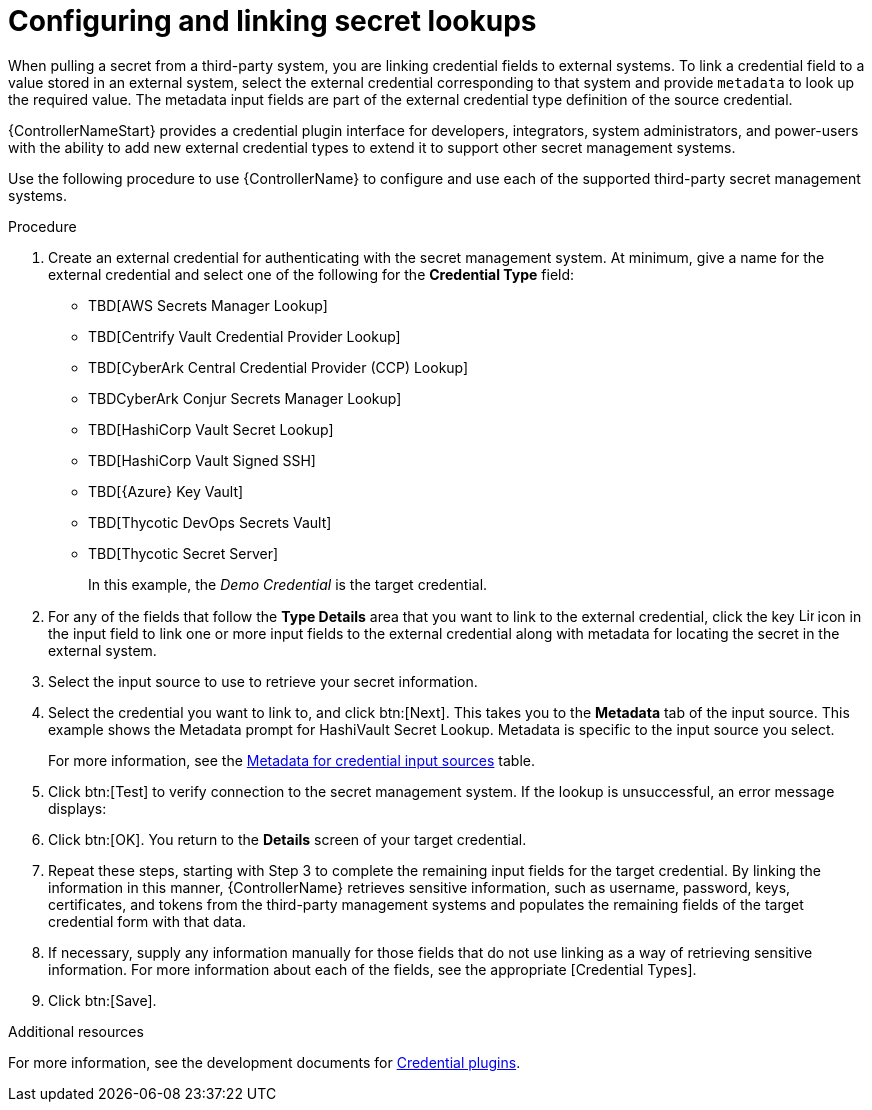 [id="proc-controller-configure-secret-lookups"]

= Configuring and linking secret lookups

When pulling a secret from a third-party system, you are linking credential fields to external systems. 
To link a credential field to a value stored in an external system, select the external credential corresponding to that system and provide `metadata` to look up the required value. 
The metadata input fields are part of the external credential type definition of the source credential.

{ControllerNameStart} provides a credential plugin interface for developers, integrators, system administrators, and power-users with the ability to add new external credential types to extend it to support other secret management systems. 

Use the following procedure to use {ControllerName} to configure and use each of the supported third-party secret management systems.

.Procedure
. Create an external credential for authenticating with the secret management system. At minimum, give a name for the external credential and select one of the following for the *Credential Type* field:
+
* TBD[AWS Secrets Manager Lookup]
* TBD[Centrify Vault Credential Provider Lookup]
* TBD[CyberArk Central Credential Provider (CCP) Lookup]
* TBDCyberArk Conjur Secrets Manager Lookup]
* TBD[HashiCorp Vault Secret Lookup]
* TBD[HashiCorp Vault Signed SSH]
* TBD[{Azure} Key Vault]
* TBD[Thycotic DevOps Secrets Vault]
* TBD[Thycotic Secret Server]
+
In this example, the _Demo Credential_ is the target credential.

. For any of the fields that follow the *Type Details* area that you want to link to the external credential, click the key image:leftkey.png[Link,15,15] icon in the input field to link one or more input fields to the external credential along with metadata for locating the secret in the external system. 
+
//image:type-details.png[Type details]
+
. Select the input source to use to retrieve your secret information.
+
//image:credentials-link-credential-prompt.png[Credentials link]
+
. Select the credential you want to link to, and click btn:[Next]. 
This takes you to the *Metadata* tab of the input source. 
This example shows the Metadata prompt for HashiVault Secret Lookup. 
Metadata is specific to the input source you select. 
+
For more information, see the xref:ref-controller-metadata-credential-input[Metadata for credential input sources] table.
+
//image:credentials-link-metadata-prompt.png[Metadata]
+
. Click btn:[Test] to verify connection to the secret management system. 
If the lookup is unsuccessful, an error message displays:
+
//image:credentials-link-metadata-test-error.png[Exception]
+
. Click btn:[OK]. 
You return to the *Details* screen of your target credential. 
. Repeat these steps, starting with Step 3 to complete the remaining input fields for the target credential. 
By linking the information in this manner, {ControllerName} retrieves sensitive information, such as username, password, keys, certificates, and tokens from the third-party management systems and populates the remaining fields of the target credential form with that data.
. If necessary, supply any information manually for those fields that do not use linking as a way of retrieving sensitive information. 
For more information about each of the fields, see the appropriate [Credential Types].
. Click btn:[Save].

.Additional resources

For more information, see the development documents for
link:https://github.com/ansible/awx/blob/devel/docs/credentials/credential_plugins.md[Credential plugins].

